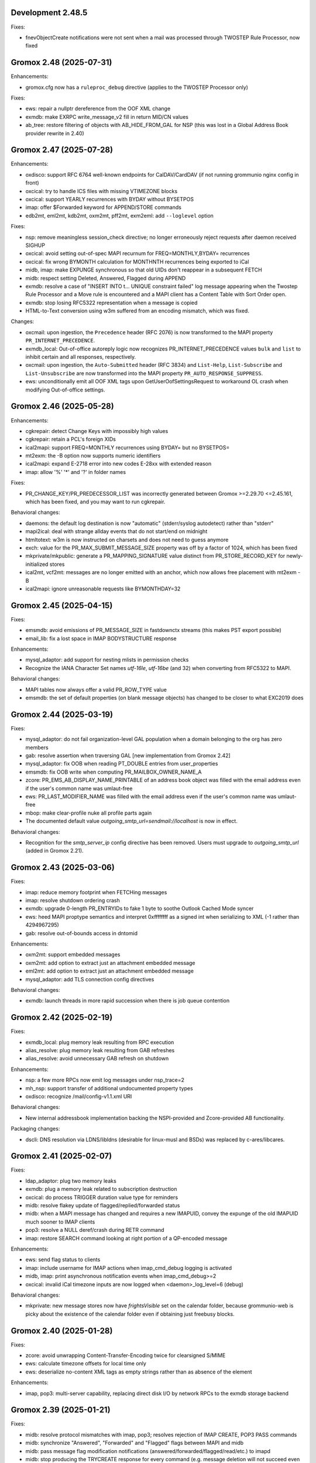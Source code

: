 Development 2.48.5
==================

Fixes:

* fnevObjectCreate notifications were not sent when a mail was processed
  through TWOSTEP Rule Processor, now fixed


Gromox 2.48 (2025-07-31)
========================

Enhancements:

* gromox.cfg now has a ``ruleproc_debug`` directive (applies to the TWOSTEP
  Processor only)

Fixes:

* ews: repair a nullptr dereference from the OOF XML change
* exmdb: make EXRPC write_message_v2 fill in return MID/CN values
* ab_tree: restore filtering of objects with AB_HIDE_FROM_GAL for NSP (this was
  lost in a Global Address Book provider rewrite in 2.40)


Gromox 2.47 (2025-07-28)
========================

Enhancements:

* oxdisco: support RFC 6764 well-known endpoints for CalDAV/CardDAV
  (if not running grommunio nginx config in front)
* oxcical: try to handle ICS files with missing VTIMEZONE blocks
* oxcical: support YEARLY recurrences with BYDAY without BYSETPOS
* imap: offer $Forwarded keyword for APPEND/STORE commands
* edb2mt, eml2mt, kdb2mt, oxm2mt, pff2mt, exm2eml: add ``--loglevel`` option

Fixes:

* nsp: remove meaningless session_check directive;
  no longer erroneously reject requests after daemon received SIGHUP
* oxcical: avoid setting out-of-spec MAPI recurnum for FREQ=MONTHLY,BYDAY=
  recurrences
* oxcical: fix wrong BYMONTH calculation for MONTHNTH recurrences being
  exported to iCal
* midb, imap: make EXPUNGE synchronous so that old UIDs don't reappear in
  a subsequent FETCH
* midb: respect setting \Deleted, \Answered, \Flagged during APPEND
* exmdb: resolve a case of "INSERT INTO t... UNIQUE constraint failed" log
  message appearing when the Twostep Rule Processor and a Move rule is
  encountered and a MAPI client has a Content Table with Sort Order open.
* exmdb: stop losing RFC5322 representation when a message is copied
* HTML-to-Text conversion using w3m suffered from an encoding mismatch, which
  was fixed.

Changes:

* oxcmail: upon ingestion, the ``Precedence`` header (RFC 2076) is now
  transformed to the MAPI property ``PR_INTERNET_PRECEDENCE``.
* exmdb_local: Out-of-office autoreply logic now recognizes
  PR_INTERNET_PRECEDENCE values ``bulk`` and ``list`` to inhibit certain and
  all responses, respectively.
* oxcmail: upon ingestion, the ``Auto-Submitted`` header (RFC 3834) and
  ``List-Help``, ``List-Subscribe`` and ``List-Unsubscribe`` are now
  transformed into the MAPI property ``PR_AUTO_RESPONSE_SUPPRESS``.
* ews: unconditionally emit all OOF XML tags upon GetUserOofSettingsRequest to
  workaround OL crash when modifying Out-of-office settings.


Gromox 2.46 (2025-05-28)
========================

Enhancements:

* cgkrepair: detect Change Keys with impossibly high values
* cgkrepair: retain a PCL's foreign XIDs
* ical2mapi: support FREQ=MONTHLY recurrences using BYDAY= but no BYSETPOS=
* mt2exm: the -B option now supports numeric identifiers
* ical2mapi: expand E-2718 error into new codes E-28xx with extended reason
* imap: allow '%' '*' and '?' in folder names

Fixes:

* PR_CHANGE_KEY/PR_PREDECESSOR_LIST was incorrectly generated between
  Gromox >=2.29.70 <=2.45.161, which has been fixed, and you may want to run
  cgkrepair.

Behavioral changes:

* daemons: the default log destination is now "automatic" (stderr/syslog
  autodetect) rather than "stderr"
* mapi2ical: deal with strange allday events that do not start/end on midnight
* htmltotext: w3m is now instructed on charsets and does not need to guess
  anymore
* exch: value for the PR_MAX_SUBMIT_MESSAGE_SIZE property was off by a factor
  of 1024, which has been fixed
* mkprivate/mkpublic: generate a PR_MAPPING_SIGNATURE value distinct from
  PR_STORE_RECORD_KEY for newly-initialized stores
* ical2mt, vcf2mt: messages are no longer emitted with an anchor,
  which now allows free placement with mt2exm -B
* ical2mapi: ignore unreasonable requests like BYMONTHDAY=32


Gromox 2.45 (2025-04-15)
========================

Fixes:

* emsmdb: avoid emissions of PR_MESSAGE_SIZE in fastdownctx streams
  (this makes PST export possible)
* email_lib: fix a lost space in IMAP BODYSTRUCTURE response

Enhancements:

* mysql_adaptor: add support for nesting mlists in permission checks
* Recognize the IANA Character Set names `utf-16le`, `utf-16be`
  (and 32) when converting from RFC5322 to MAPI.

Behavioral changes:

* MAPI tables now always offer a valid PR_ROW_TYPE value
* emsmdb: the set of default properties (on blank message objects) has changed
  to be closer to what EXC2019 does


Gromox 2.44 (2025-03-19)
========================

Fixes:

* mysql_adaptor: do not fail organization-level GAL population when a
  domain belonging to the org has zero members
* gab: resolve assertion when traversing GAL [new implementation from
  Gromox 2.42]
* mysql_adaptor: fix OOB when reading PT_DOUBLE entries from user_properties
* emsmdb: fix OOB write when computing PR_MAILBOX_OWNER_NAME_A
* zcore: PR_EMS_AB_DISPLAY_NAME_PRINTABLE of an address book object was filled
  with the email address even if the user's common name was umlaut-free
* ews: PR_LAST_MODIFIER_NAME was filled with the email address even if the
  user's common name was umlaut-free
* mbop: make clear-profile nuke all profile parts again
* The documented default value `outgoing_smtp_url=sendmail://localhost`
  is now in effect.

Behavioral changes:

* Recognition for the `smtp_server_ip` config directive has been removed.
  Users must upgrade to `outgoing_smtp_url` (added in Gromox 2.21).


Gromox 2.43 (2025-03-06)
========================

Fixes:

* imap: reduce memory footprint when FETCHing messages
* imap: resolve shutdown ordering crash
* exmdb: upgrade 0-length PR_ENTRYIDs to fake 1 byte to soothe Outlook Cached
  Mode syncer
* ews: heed MAPI proptype semantics and interpret 0xffffffff as a signed int
  when serializing to XML (-1 rather than 4294967295)
* gab: resolve out-of-bounds access in dntomid

Enhancements:

* oxm2mt: support embedded messages
* oxm2mt: add option to extract just an attachment embedded message
* eml2mt: add option to extract just an attachment embedded message
* mysql_adaptor: add TLS connection config directives

Behavioral changes:

* exmdb: launch threads in more rapid succession when there is job queue
  contention


Gromox 2.42 (2025-02-19)
========================

Fixes:

* exmdb_local: plug memory leak resulting from RPC execution
* alias_resolve: plug memory leak resulting from GAB refreshes
* alias_resolve: avoid unnecessary GAB refresh on shutdown

Enhancements:

* nsp: a few more RPCs now emit log messages under nsp_trace=2
* mh_nsp: support transfer of additional undocumented property types
* oxdisco: recognize /mail/config-v1.1.xml URI

Behavioral changes:

* New internal addressbook implementation backing the NSPI-provided and
  Zcore-provided AB functionality.

Packaging changes:

* dscli: DNS resolution via LDNS/libldns (desirable for linux-musl and BSDs)
  was replaced by c-ares/libcares.


Gromox 2.41 (2025-02-07)
========================

Fixes:

* ldap_adaptor: plug two memory leaks
* exmdb: plug a memory leak related to subscription destruction
* oxcical: do process TRIGGER duration value type for reminders
* midb: resolve flakey update of flagged/replied/forwarded status
* midb: when a MAPI message has changed and requires a new IMAPUID,
  convey the expunge of the old IMAPUID much sooner to IMAP clients
* pop3: resolve a NULL deref/crash during RETR command
* imap: restore SEARCH command looking at right portion of a QP-encoded message

Enhancements:

* ews: send flag status to clients
* imap: include username for IMAP actions when imap_cmd_debug logging is
  activated
* midb, imap: print asynchronous notification events when imap_cmd_debug>=2
* oxcical: invalid iCal timezone inputs are now logged when
  <daemon>_log_level=6 (debug)

Behavioral changes:

* mkprivate: new message stores now have `frightsVisible` set on the calendar
  folder, because grommunio-web is picky about the existence of the calendar
  folder even if obtaining just freebusy blocks.


Gromox 2.40 (2025-01-28)
========================

Fixes:

* zcore: avoid unwrapping Content-Transfer-Encoding twice for
  clearsigned S/MIME
* ews: calculate timezone offsets for local time only
* ews: deserialize no-content XML tags as empty strings rather than as absence
  of the element

Enhancements:

* imap, pop3: multi-server capability, replacing direct disk I/O by network
  RPCs to the exmdb storage backend


Gromox 2.39 (2025-01-21)
========================

Fixes:

* midb: resolve protocol mismatches with imap, pop3; resolves rejection of
  IMAP CREATE, POP3 PASS commands
* midb: synchronize "Answered", "Forwarded" and "Flagged" flags between
  MAPI and midb
* midb: pass message flag modification notifications
  (answered/forwarded/flagged/read/etc.) to imapd
* midb: stop producing the TRYCREATE response for every command
  (e.g. message deletion will not succeed even if a non-existing folder is
  created, because the message will obviously not be in an empty folder)

Enhancements:

* When using import tools, no longer overwrite PR_LAST_MODIFICATION_TIME with
  the current time; retain the original timestamp if one exists.
* mbop: new foreach.* command group which replaces for-all-users

Behavioral changes:

* The default value for the ``outgoing_smtp_url`` config directive changed
  to ``sendmail://`` (using postdrop rather than direct SMTP contact).


Gromox 2.38 (2024-12-07)
========================

Fixes:

* oxcical: ignore zero-length PidLidTimeZoneStruct on export rather than
  failing the operation
* freebusy: process events with recurrence patterns > 510 bytes
* mbop-get-freeubsy: respect the absence of start_time,end_time (-a/-b)
  parameters
* mapi_lib: support TNEF export of messages without PR_INTERNET_CPID
* email_lib: no longer reject import of time-based recurrent series (`RRULE`
  line with `UNTIL` specifier) with a single occurrence

Enhancements:

* midb: deal with folder changes that occurr during times when midb is not
  running
* exm2eml: add TNEF file export support

Behavioral changes:

* imap: reject creating extant folder
* midb: change M-COPY from a read-write cycle to server-side copy,
  thereby preserving mail headers from now on
* midb/imapd: folder names are now treated case-sensitive, just like MAPI did
  it already


Gromox 2.37 (2024-11-20)
========================

Fixes:

* exmdb: fix garbage being returned to clients when reading v1z files from cid/
* exmdb: stop an SQL error from appearing when `gromox-mbop recalc-sizes`
  is used on an empty store
* oxcical: evaluate all, instead of just two, STANDARD/DAYLIGHT tzprops for
  determining the relevant DST timezone
* ews: fix time elements, e.g. in OOF settings, always having value 1970-01-01
* email_lib: on vCard ingestion, treat ORG lines as the structured field that
  they are specified as, rather than as one text value
* exmdb_local: autovivify new named properties on delivery, fixing log message
  ``D-1220: cu_set_properties called with PR_NULL`` when ingesting a vCard
  message into an empty store via SMTP/LMTP
* dbop_sqlite: avoid use of the ``UNIXEPOCH`` function since it is not
  available in AlmaLinux 9
* lib: add missing chown call on newly-created logfiles to account for
  subsequent privilege separation

Enhancements:

* dscli: evaluate not just one AutoDiscover URL but multiple as the specifation
  asks for
* mbop: stop printing the help text multiple times when the "for-all-users"
  subcommand was used but options were rejected
* gromox-mbsize: new debug utility for mailbox size analysis
* gromox-tnef2mt: add support for importing standalone TNEF files

Changes:

* stderr being a tty previously overruled daemons' log_file
  directive such as http.cfg:``http_log_file=/somewhere.log``. This has now
  changed and http_log_file has precedence over any tty-ness of stderr.


Gromox 2.36 (2024-11-06)
========================

Fixes:

* ews: fix an ABA locking problem when EWS unsubscribe actions were processed
* genimport: fix a data juggling issue that led to mt2exm printing ``proptag …
  from input stream has no named property info``
* mbck: do not attempt to repair allocated_eids if repair mode was not
  selected, fixing mbck printing ``sqlite3_prep(INSERT INTO allocated_eids) …
  inside a readonly TXN``.
* exmdb: fix an issue where creating new messages-embedded-in-messages could
  lead to ``sqlite3_exec(… INSERT INTO messages … VALUES (65536, …): UNIQUE
  constraint failed: messages.message_id (19)``, for msgids very close to the
  end of the block
* mkprivate et al: fix an issue where force-overwriting databases would print
  ``database is locked``
* oxcmail: during conversion from RFC5322 to MAPI form, avoid generating a
  zero-length attachment for a zero-length mail

Enhancements:

* mbop: new commands "ping", "for-all-users", "echo-username"
* exmdb: faster process shutdown through parallelized closing of sqlite files
* exmdb: better location diagnostics for RO-RO transactions, for RW-in-RO,
  and ROLLBACK issues

Changes:

* exmdb: the default value for exmdb_provider.cfg:cache_interval (time until
  inactive sqlite files are closed) was reduced from 2h to 15min to curb system
  resource use
* exmdb: the default value for exmdb_provider.cfg:populating_threads_num
  (asynchronous search folder population threads) from 50 to 4 to curb system
  resource use
* exmdb: deactivate implicit integrity check when upgrading a mailbox's
  database schema, it takes too much time
* (Integrity checks can still be done offline with ``mkprivate -U --integ``)


Gromox 2.35 (2024-10-15)
========================

Fixes:

* alias_resolve: resolve nullptr deref crash
* ews: resolve nullptr deref crash
* mapi_lib: fix out-of-bounds access in PROBLEM_ARRAY::transform
* mapi_lib: rop_util_get_gc_value used the wrong mask, which caused
  "Change commit failed because the object was changed separately"

Changes:

* exmdb: let PR_ACCESS include permissions from all group memberships


Gromox 2.34 (2024-10-08)
========================

Fixes:

* php_mapi: cure crash occurring with mapi_getidsfromnames
* midb: resolve "inside a readonly TXN" warnings during message deletion
* exmdb: emit notifications only after SQL transactions are complete
* imap: resolve unstable EXPUNGE observability

Enhancements:

* exm2eml: do output named property map when -p is used
* exm2eml: show named property mnemonics when -p is used twice
* php_mapi: allow calling namedprop resolution functions with
  not just store objects, but also folder/message/attachment objects


Gromox 2.33 (2024-10-01)
========================

Fixes:

* oxdisco: serve TB Autoconfig XML without requiring authentication
  (clients do not expect it to be protected)
* oxcical: revert commit which evaluates different MAPI timezone properties to
  generate DTSTART/DTEND's TZID value

Enhancements:

* oxcmail: Implement MIME fragment joining for the construction of the
  contents of PR_HTML.
  That is, MIME parts which have declared ``Content-Type: multipart/mixed`` and
  where the first subpart of the Mixed container is ``text/html`` now trigger
  the creation of a "jumbo" HTML document where other subparts of types
  ``text/plain`` and further ``text/html`` from that container, are integrated.
* dscli: add --ac option to test Mail Autoconfig (what Thunderbird uses
  in leu of AutoDiscover)
* http: credential caching for HTTP Basic (config directive
  ``http_basic_auth_cred_caching``, defaulting to 60s)

Changes:

* The user_filter(4gx) plugin was replaced by a new implementation.
  user_filter.cfg is no longer read. New config directives (with new names)
  are in gromox.cfg.


Gromox 2.32 (2024-09-04)
========================

Fixes:

* mysql_adaptor: re-speedup queries that came to ran without an index
* mbop: make the "clear-profile" operation do clear g-web settings again
* zcore: workaround potential hang during shutdown

Enhancements:

* emsmdb, zcore: allow "Empty Folder" operations in public stores
* exmdb: increased verbosity during shutdown phase so it does not appear
  like a hang


Gromox 2.31 (2024-08-14)
========================

Fixes:

* freebusy: get_freebusy erroneously underreported occurrences for
  yearly occurrences
* freebusy: the get_freebusy routine erroneously landed in an infinite loop if
  a yearly-recurring February 29 appointment was originally created in a year
  not divisible by 12.

Enhancements:

* oxcmail: take /etc/mime.types under consideration when adding extensions
  to attachments

Changes:

* oxcmail: priorities for MIME parts have been rectified for
  multipart/alternative and non-alternative containers; the conversion routine
  is no longer making picks across multiple container siblings.

